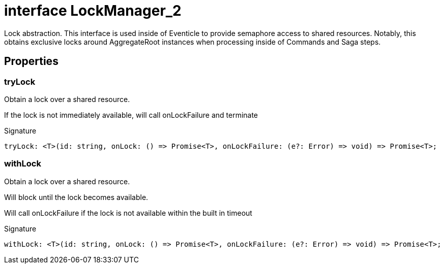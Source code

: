 = interface LockManager_2

Lock abstraction. This interface is used inside of Eventicle to provide semaphore access to shared resources. Notably, this obtains exclusive locks around AggregateRoot instances when processing inside of Commands and Saga steps.



== Properties

[id="eventicle_eventicle-utilities_LockManager_2_tryLock_member"]
=== tryLock

========

Obtain a lock over a shared resource.

If the lock is not immediately available, will call onLockFailure and terminate




.Signature
[source,typescript]
----
tryLock: <T>(id: string, onLock: () => Promise<T>, onLockFailure: (e?: Error) => void) => Promise<T>;
----

========
[id="eventicle_eventicle-utilities_LockManager_2_withLock_member"]
=== withLock

========

Obtain a lock over a shared resource.

Will block until the lock becomes available.

Will call onLockFailure if the lock is not available within the built in timeout




.Signature
[source,typescript]
----
withLock: <T>(id: string, onLock: () => Promise<T>, onLockFailure: (e?: Error) => void) => Promise<T>;
----

========
